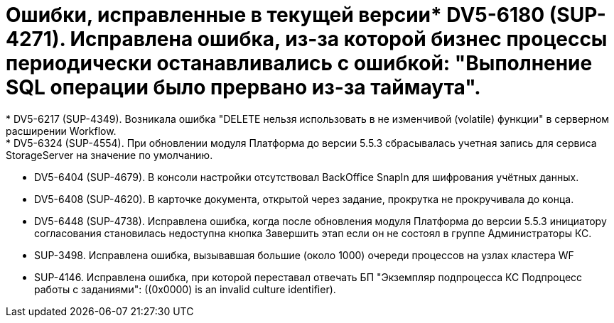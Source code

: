 = Ошибки, исправленные в текущей версии* DV5-6180 (SUP-4271). Исправлена ошибка, из-за которой бизнес процессы периодически останавливались с ошибкой: "Выполнение SQL операции было прервано из-за таймаута".
* DV5-6217 (SUP-4349). Возникала ошибка "DELETE нельзя использовать в не изменчивой (volatile) функции" в серверном расширении Workflow.
* DV5-6324 (SUP-4554). При обновлении модуля Платформа до версии 5.5.3 сбрасывалась учетная запись для сервиса StorageServer на значение по умолчанию.
* DV5-6404 (SUP-4679). В консоли настройки отсутствовал BackOffice SnapIn для шифрования учётных данных.
* DV5-6408 (SUP-4620). В карточке документа, открытой через задание, прокрутка не прокручивала до конца.
* DV5-6448 (SUP-4738). Исправлена ошибка, когда после обновления модуля Платформа до версии 5.5.3 инициатору согласования становилась недоступна кнопка Завершить этап если он не состоял в группе Администраторы КС.
* SUP-3498. Исправлена ошибка, вызывавшая большие (около 1000) очереди процессов на узлах кластера WF
* SUP-4146. Исправлена ошибка, при которой переставал отвечать БП "Экземпляр подпроцесса КС Подпроцесс работы с заданиями": ((0x0000) is an invalid culture identifier).